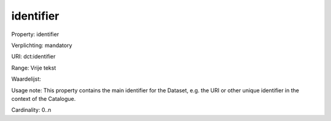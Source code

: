 identifier
==========

Property: identifier

Verplichting: mandatory

URI: dct:identifier

Range: Vrije tekst

Waardelijst: 

Usage note: This property contains the main identifier for the Dataset, e.g. the URI or other unique identifier in the context of the Catalogue.

Cardinality: 0..n
